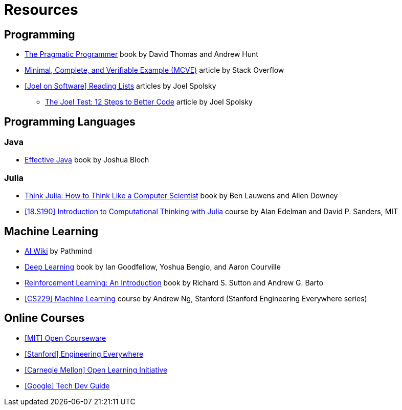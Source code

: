 = Resources

== Programming
:book-pragmatic-programmer: https://pragprog.com/titles/tpp20/the-pragmatic-programmer-20th-anniversary-edition/
:article-mcve: https://stackoverflow.com/help/minimal-reproducible-example
:article-joel-reading-list: https://www.joelonsoftware.com/#post-923
:article-joel-test: https://www.joelonsoftware.com/2000/08/09/the-joel-test-12-steps-to-better-code/

* {book-pragmatic-programmer}[The Pragmatic Programmer]
  book by David Thomas and Andrew Hunt
* {article-mcve}[Minimal, Complete, and Verifiable Example (MCVE)]
  article by Stack Overflow
* {article-joel-reading-list}[[Joel on Software\] Reading Lists]
  articles by Joel Spolsky
** {article-joel-test}[The Joel Test: 12 Steps to Better Code]
  article by Joel Spolsky

== Programming Languages

=== Java
:book-effective-java: https://www.amazon.com/Effective-Java-Joshua-Bloch/dp/0134685997

* {book-effective-java}[Effective Java]
  book by Joshua Bloch

=== Julia
:book-think-julia: https://benlauwens.github.io/ThinkJulia.jl/latest/book.html
:course-mit-introduction-to-computational-thinking: https://computationalthinking.mit.edu

* {book-think-julia}[Think Julia: How to Think Like a Computer Scientist]
  book by Ben Lauwens and Allen Downey
* {course-mit-introduction-to-computational-thinking}[[18.S190\] Introduction to Computational Thinking with Julia]
  course by Alan Edelman and David P. Sanders, MIT

== Machine Learning
:wiki-pathmind-ai: https://wiki.pathmind.com
:book-deep-learning: https://www.deeplearningbook.org
:book-reinforcement-learning: http://incompleteideas.net/book/the-book.html
:course-stanford-machine-learning: https://see.stanford.edu/Course/CS229

* {wiki-pathmind-ai}[AI Wiki]
  by Pathmind
* {book-deep-learning}[Deep Learning]
  book by Ian Goodfellow, Yoshua Bengio, and Aaron Courville
* {book-reinforcement-learning}[Reinforcement Learning: An Introduction]
  book by Richard S. Sutton and Andrew G. Barto
* {course-stanford-machine-learning}[[CS229\] Machine Learning]
  course by Andrew Ng, Stanford (Stanford Engineering Everywhere series)

== Online Courses
:course-mit-ocw: https://ocw.mit.edu/index.htm
:course-stanford-see: https://see.stanford.edu
:course-cmu-oli: https://oli.cmu.edu
:course-google-tech-dev-guide: https://techdevguide.withgoogle.com

* {course-mit-ocw}[[MIT\] Open Courseware]
* {course-stanford-see}[[Stanford\] Engineering Everywhere]
* {course-cmu-oli}[[Carnegie Mellon\] Open Learning Initiative]
* {course-google-tech-dev-guide}[[Google\] Tech Dev Guide]
